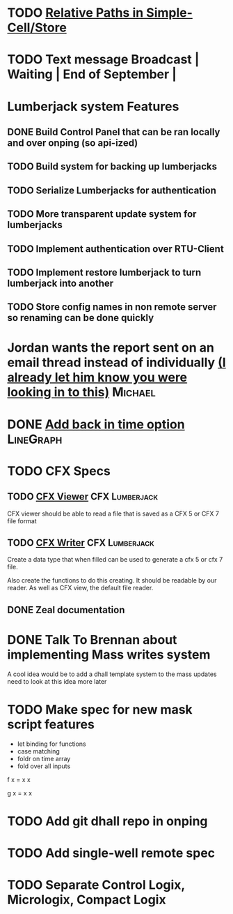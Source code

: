 * TODO [[https://github.com/plow-technologies/simple-cell/issues/19][Relative Paths in Simple-Cell/Store]]
* TODO Text message Broadcast               | Waiting | End of September |
* Lumberjack system Features
** DONE Build Control Panel that can be ran locally and over onping (so api-ized)
** TODO Build system for backing up lumberjacks
** TODO Serialize Lumberjacks for authentication
** TODO More transparent update system for lumberjacks
** TODO Implement authentication over RTU-Client
** TODO Implement restore lumberjack to turn lumberjack into another
** TODO Store config names in non remote server so renaming can be done quickly 

* Jordan wants the report sent on an email thread instead of individually [[https://mail.google.com/mail/u/0/#inbox/1653425408d3fbd4][(I already let him know you were looking in to this)]] :Michael:
  DEADLINE: <2021-09-01 Wed>




* DONE [[https://mail.google.com/mail/u/0/#inbox/165346c02afb4bbe][Add back in time option]] :LineGraph: 
  DEADLINE: <2019-02-08 Fri>
  

* TODO CFX Specs
  DEADLINE: <2022-08-23 Tue>
** TODO [[https://mail.google.com/mail/u/0/#search/CFX/16543b86e322e6dc][CFX Viewer]]                                           :CFX:Lumberjack:
   DEADLINE: <2022-08-23 Tue>
CFX viewer should be able to read a file that is saved as a CFX 5 or CFX 7 file format
** TODO [[https://mail.google.com/mail/u/0/#search/CFX/16543b86e322e6dc][CFX Writer]]                                           :CFX:Lumberjack:
   DEADLINE: <2022-08-23 Tue>
Create a data type that when filled can be used to generate a cfx 5 or cfx 7 file.

Also create the functions to do this creating.  It should be readable by our reader.
As well as CFX view, the default file reader.
** DONE Zeal documentation
   DEADLINE: <2018-12-10 Mon>


   
* DONE Talk To Brennan about  implementing Mass writes system
  DEADLINE: <2021-06-25 Fri>
A cool idea would be to add a dhall template system to the mass updates need to look at this idea more later 


* TODO Make spec for new mask script features 
+ let binding for functions
+ case matching 
+ foldr on time array
+ fold over all inputs

f x = x x 

g x = x x 



* TODO Add git dhall repo in onping
* TODO  Add single-well remote spec

* TODO Separate Control Logix, Micrologix, Compact Logix
  DEADLINE: <2022-04-02 Sat>



